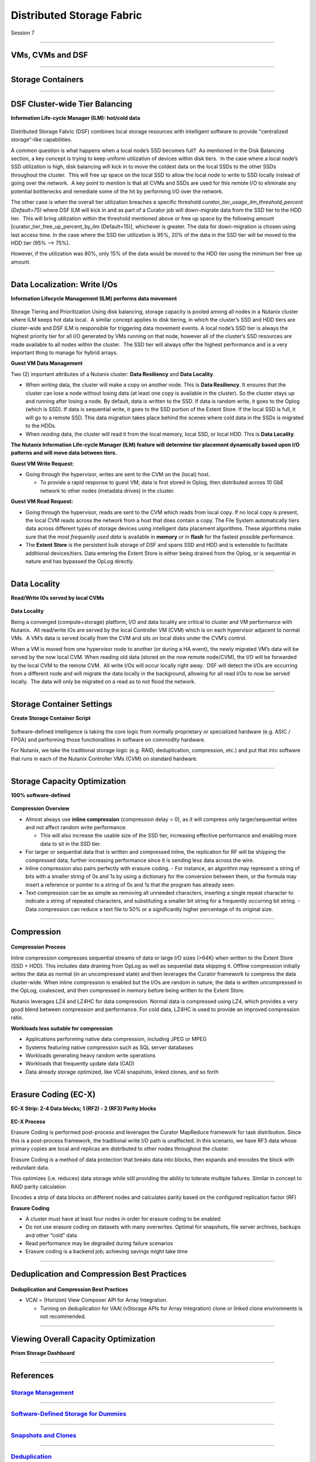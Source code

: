 .. Adding labels to the beginning of your lab is helpful for linking to the lab from other pages
.. _Distributed_Storage_Fabric_1:

--------------------------
Distributed Storage Fabric
--------------------------

Session 7

-----------------------------------------------------

VMs, CVMs and DSF
++++++++++++++++++++++++


.. figure:: images/VMCVMDSF.png




-----------------------------------------------------

Storage Containers
++++++++++++++++++++++++


.. figure:: images/StorageContainers.png






-----------------------------------------------------

DSF Cluster-wide Tier Balancing
++++++++++++++++++++++++++++++++++++

**Information Life-cycle Manager (ILM): hot/cold data**

.. figure:: images/TierBalancing.png


Distributed Storage Fabric (DSF) combines local storage resources with intelligent software to provide "centralized storage“-like capabilities.

A common question is what happens when a local node’s SSD becomes full?  As mentioned in the Disk Balancing section, a key concept is trying to keep uniform utilization of devices within disk tiers.  In the case where a local node’s SSD utilization is high, disk balancing will kick in to move the coldest data on the local SSDs to the other SSDs throughout the cluster.  This will free up space on the local SSD to allow the local node to write to SSD locally instead of going over the network.  A key point to mention is that all CVMs and SSDs are used for this remote I/O to eliminate any potential bottlenecks and remediate some of the hit by performing I/O over the network.

The other case is when the overall tier utilization breaches a specific threshold *curator_tier_usage_ilm_threshold_percent (Default=75)* where DSF ILM will kick in and as part of a Curator job will down-migrate data from the SSD tier to the HDD tier.  This will bring utilization within the threshold mentioned above or free up space by the following amount [curator_tier_free_up_percent_by_ilm (Default=15)], whichever is greater. The data for down-migration is chosen using last access time. In the case where the SSD tier utilization is 95%, 20% of the data in the SSD tier will be moved to the HDD tier (95% –> 75%). 

However, if the utilization was 80%, only 15% of the data would be moved to the HDD tier using the minimum tier free up amount.



-----------------------------------------------------

Data Localization: Write I/Os
++++++++++++++++++++++++++++++

**Information Lifecycle Management (ILM) performs data movement**

.. figure:: images/DataLocalization.png


Storage Tiering and Prioritization
Using disk balancing, storage capacity is pooled among all nodes in a Nutanix cluster where ILM keeps hot data local.  A similar concept applies to disk tiering, in which the cluster’s SSD and HDD tiers are cluster-wide and DSF ILM is responsible for triggering data movement events. A local node’s SSD tier is always the highest priority tier for all I/O generated by VMs running on that node, however all of the cluster’s SSD resources are made available to all nodes within the cluster.  The SSD tier will always offer the highest performance and is a very important thing to manage for hybrid arrays.

**Guest VM Data Management**

Two (2) important attributes of a Nutanix cluster: **Data Resiliency** and **Data Locality**.

- When *writing* data, the cluster will make a copy on another node. This is **Data Resiliency**. It ensures that the cluster can lose a node without losing data (at least one copy is available in the cluster). So the cluster stays up and running after losing a node. By default, data is written to the SSD. If data is random write, it goes to the Oplog (which is SSD). If data is sequential write, it goes to the SSD portion of the Extent Store. If the local SSD is full, it will go to a remote SSD. This data migration takes place behind the scenes where cold data in the SSDs is migrated to the HDDs.
- When *reading* data, the cluster will read it from the local memory, local SSD, or local HDD. This is **Data Locality**. 

**The Nutanix Information Life-cycle Manager (ILM) feature will determine tier placement dynamically based upon I/O patterns and will move data between tiers.**

**Guest VM Write Request:**

- Going through the hypervisor, writes are sent to the CVM on the (local) host.

  - To provide a rapid response to guest VM, data is first stored in Oplog, then distributed across 10 GbE network to other nodes (metadata drives) in the cluster. 

**Guest VM Read Request:**

- Going through the hypervisor, reads are sent to the CVM which reads from local copy.  If no local copy is present, the local CVM reads across the network from a host that does contain a copy.  The File System automatically tiers data across different types of storage devices using intelligent data placement algorithms.  These algorithms make sure that the *most frequently used data* is available in **memory** or in **flash** for the fastest possible performance.
- The **Extent Store** is the persistent bulk storage of DSF and spans SSD and HDD and is extensible to facilitate additional devices/tiers.  Data entering the Extent Store is either being drained from the Oplog, or is sequential in nature and has bypassed the OpLog directly. 




-----------------------------------------------------

Data Locality
++++++++++++++++++++++++++++++

**Read/Write IOs served by local CVMs**

.. figure:: images/DataLocality.png

**Data Locality**

Being a converged (compute+storage) platform, I/O and data locality are critical to cluster and VM performance with Nutanix.  All read/write IOs are served by the local Controller VM (CVM) which is on each hypervisor adjacent to normal VMs.  A VM’s data is served locally from the CVM and sits on local disks under the CVM’s control.  


When a VM is moved from one hypervisor node to another (or during a HA event), the newly migrated VM’s data will be served by the now local CVM. When reading old data (stored on the now remote node/CVM), the I/O will be forwarded by the local CVM to the remote CVM.  All write I/Os will occur locally right away.  DSF will detect the I/Os are occurring from a different node and will migrate the data locally in the background, allowing for all read I/Os to now be served locally.  The data will only be migrated on a read as to not flood the network.




-----------------------------------------------------

Storage Container Settings
++++++++++++++++++++++++++++++

**Create Storage Container Script**

.. figure:: images/StorageContainerSettings.png

Software-defined intelligence is taking the core logic from normally proprietary or specialized hardware (e.g. ASIC / FPGA) and performing those functionalities in software on commodity hardware. 

For Nutanix, we take the traditional storage logic (e.g. RAID, deduplication, compression, etc.) and put that into software that runs in each of the Nutanix Controller VMs (CVM) on standard hardware.



-----------------------------------------------------

Storage Capacity Optimization
++++++++++++++++++++++++++++++

**100% software-defined**

.. figure:: images/StorageCapacityOptimization.png

**Compression Overview**

- Almost always use **inline compression** (compression delay = 0), as it will compress only larger/sequential writes and not affect random write performance. 

  - This will also increase the usable size of the SSD tier, increasing effective performance and enabling more data to sit in the SSD tier. 

- For larger or sequential data that is written and compressed inline, the replication for RF will be shipping the compressed data, further increasing performance since it is sending less data across the wire. 
- Inline compression also pairs perfectly with erasure coding. 
  - For instance, an algorithm may represent a string of bits with a smaller string of 0s and 1s by using a dictionary for the conversion between them, or the formula may insert a reference or pointer to a string of 0s and 1s that the program has already seen.

- Text compression can be as simple as removing all unneeded characters, inserting a single repeat character to indicate a string of repeated characters, and substituting a smaller bit string for a frequently occurring bit string.
  - Data compression can reduce a text file to 50% or a significantly higher percentage of its original size.





-----------------------------------------------------

Compression
++++++++++++++++++++++++++++++

.. figure:: images/Compression.png

**Compression Process**

Inline compression compresses sequential streams of data or large I/O sizes (>64K) when written to the Extent Store (SSD + HDD). This includes data draining from OpLog as well as sequential data skipping it.
Offline compression initially writes the data as normal (in an uncompressed state) and then leverages the Curator framework to compress the data cluster-wide. When inline compression is enabled but the I/Os are random in nature, the data is written uncompressed in the OpLog, coalesced, and then compressed in memory before being written to the Extent Store.

Nutanix leverages LZ4 and LZ4HC for data compression. Normal data is compressed using LZ4, which provides a very good blend between compression and performance. For cold data, LZ4HC is used to provide an improved compression ratio.

**Workloads less suitable for compression**

- Applications performing native data compression,  including JPEG or MPEG
- Systems featuring native compression such as SQL server databases
- Workloads generating heavy random write operations
- Workloads that frequently update data (CAD)
- Data already storage optimized, like VCAI snapshots, linked clones, and so forth




-----------------------------------------------------

Erasure Coding (EC-X)
++++++++++++++++++++++++++++++

**EC-X Strip: 2-4 Data blocks; 1 (RF2) - 2 (RF3) Parity blocks**


.. figure:: images/erasureencoding.png


**EC-X Process**

Erasure Coding is performed post-process and leverages the Curator MapReduce framework for task distribution. Since this is a post-process framework, the traditional write I/O path is unaffected.  In this scenario, we have RF3 data whose primary copies are local and replicas are distributed to other nodes throughout the cluster.

Erasure Coding is a method of data protection that breaks data into blocks, then expands and encodes the block with redundant data.

This optimizes (i.e. reduces) data storage while still providing the ability to tolerate multiple failures.  Similar in concept to RAID parity calculation

Encodes a strip of data blocks on different nodes and calculates parity based on the configured replication factor (RF)

**Erasure Coding**

- A cluster must have at least four nodes in order for erasure coding to be enabled
- Do not use erasure coding on datasets with many overwrites. Optimal for snapshots, file server archives, backups and other “cold” data
- Read performance may be degraded during failure scenarios
- Erasure coding is a backend job; achieving savings might take time




-----------------------------------------------------

Deduplication and Compression Best Practices
++++++++++++++++++++++++++++++++++++++++++++




.. figure:: images/DCBP.png

**Deduplication and Compression Best Practices**

- VCAI = (Horizon) View Composer API for Array Integration.

  - Turning on deduplication for VAAI (vStorage APIs for Array Integration) clone or linked clone environments is not recommended.




-----------------------------------------------------

Viewing Overall Capacity Optimization
++++++++++++++++++++++++++++++++++++++++++++

**Prism Storage Dashboard**


.. figure:: images/CapacityOptimization.png




-----------------------------------------------------

References
+++++++++++++++++++++++++



.. figure:: images/StorageManagement.png

`Storage Management <https://portal.nutanix.com/page/documents/details/?targetId=Web-Console-Guide-Prism-v5_15:wc-storage-management-wc-c.html>`_
"""""""""""""""""""""""""""""""""""""""""""""""""""""""""""""""""""""""""""""""""""""""""""""""""""""""""""""""""""""""""""""""""""""""""""""""""

-----------------------------------------------------


.. figure:: images/Software-Defined.png

`Software-Defined Storage for Dummies <https://www.nutanix.com/go/software-defined-storage-for-dummies>`_
"""""""""""""""""""""""""""""""""""""""""""""""""""""""""""""""""""""""""""""""""""""""""""""""""""""""""

-----------------------------------------------------

.. figure:: images/snapshots.png

`Snapshots and Clones <https://www.youtube.com/watch?v=uK5wWR44UYE&feature=youtu.be>`_
""""""""""""""""""""""""""""""""""""""""""""""""""""""""""""""""""""""""""""""""""""""

-----------------------------------------------------

.. figure:: images/Deduplication.png

`Deduplication <https://www.youtube.com/watch?v=C-rp13cDpNw&feature=youtu.be>`_
"""""""""""""""""""""""""""""""""""""""""""""""""""""""""""""""""""""""""""""""

-----------------------------------------------------

.. figure:: images/DataEfficiency.png

`Data Efficiency <https://www.nutanix.com/go/nutanix-data-efficiency>`_
"""""""""""""""""""""""""""""""""""""""""""""""""""""""""""""""""""""""



-----------------------------------------------------

Questions
++++++++++++++++++++++

This is a link to the Questions : :doc:`Questions`


